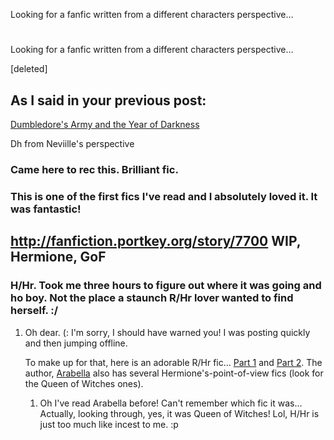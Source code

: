 #+TITLE: 
Looking for a fanfic written from a different characters perspective...

* 
Looking for a fanfic written from a different characters perspective...
:PROPERTIES:
:Score: 3
:DateUnix: 1338071851.0
:DateShort: 2012-May-27
:END:
[deleted]


** As I said in your previous post:

[[http://www.fanfiction.net/s/4315906/1/Dumbledores_Army_and_the_Year_of_Darkness][Dumbledore's Army and the Year of Darkness]]

Dh from Neviille's perspective
:PROPERTIES:
:Author: fenrisar
:Score: 3
:DateUnix: 1338157080.0
:DateShort: 2012-May-28
:END:

*** Came here to rec this. Brilliant fic.
:PROPERTIES:
:Author: aurawn
:Score: 1
:DateUnix: 1339038811.0
:DateShort: 2012-Jun-07
:END:


*** This is one of the first fics I've read and I absolutely loved it. It was fantastic!
:PROPERTIES:
:Author: erinmichele819
:Score: 1
:DateUnix: 1340030439.0
:DateShort: 2012-Jun-18
:END:


** [[http://fanfiction.portkey.org/story/7700]] WIP, Hermione, GoF
:PROPERTIES:
:Score: 1
:DateUnix: 1338081828.0
:DateShort: 2012-May-27
:END:

*** H/Hr. Took me three hours to figure out where it was going and ho boy. Not the place a staunch R/Hr lover wanted to find herself. :/
:PROPERTIES:
:Score: 2
:DateUnix: 1338100449.0
:DateShort: 2012-May-27
:END:

**** Oh dear. (: I'm sorry, I should have warned you! I was posting quickly and then jumping offline.

To make up for that, here is an adorable R/Hr fic... [[http://www.sugarquill.net/read.php?storyid=816&chapno=1][Part 1]] and [[http://www.sugarquill.net/read.php?storyid=817&chapno=1][Part 2]]. The author, [[http://www.sugarquill.net/index.php?action=profile&id=1][Arabella]] also has several Hermione's-point-of-view fics (look for the Queen of Witches ones).
:PROPERTIES:
:Score: 2
:DateUnix: 1338131518.0
:DateShort: 2012-May-27
:END:

***** Oh I've read Arabella before! Can't remember which fic it was... Actually, looking through, yes, it was Queen of Witches! Lol, H/Hr is just too much like incest to me. :p
:PROPERTIES:
:Score: 2
:DateUnix: 1338156738.0
:DateShort: 2012-May-28
:END:
